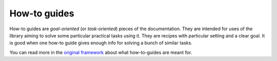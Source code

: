 =============
How-to guides
=============

How-to guides are *goal-oriented* (or *task-oriented*) pieces of the documentation.
They are intended for uses of the library aiming to solve some particular practical tasks using it.
They are recipes with particular setting and a clear goal.
It is good when one how-to guide gives enough info for solving a bunch of similar tasks.

You can read more in the `original framework <https://diataxis.fr/how-to-guides/>`_ about what how-to-guides are meant for.
